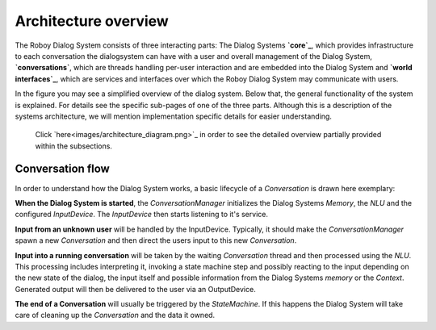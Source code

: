 *********************
Architecture overview
*********************

The Roboy Dialog System consists of three interacting parts: The Dialog Systems **`core`_**, which provides infrastructure to each conversation the dialogsystem can have with a user and overall management of the Dialog System, **`conversations`**, which are threads handling per-user interaction and are embedded into the Dialog System and **`world interfaces`_**, which are services and interfaces over which the Roboy Dialog System may communicate with users.

.. _core: :ref:`The Dialog System Core`
.. _conversations: :ref:`Conversation`
.. _world interfaces: :ref:`World Interfaces`

In the figure you may see a simplified overview of the dialog system. Below that, the general functionality of the system is explained. For details see the specific sub-pages of one of the three parts. Although this is a description of the systems architecture, we will mention implementation specific details for easier understanding.

.. figure:: images/architecture_diagram_simplified.png
  :alt: Dialog System architecture

  Click `here<images/architecture_diagram.png>`_ in order to see the detailed overview partially provided within the subsections.

Conversation flow
=================

In order to understand how the Dialog System works, a basic lifecycle of a *Conversation* is drawn here exemplary:

**When the Dialog System is started**, the *ConversationManager* initializes the Dialog Systems *Memory*, the *NLU* and the configured *InputDevice*. The *InputDevice* then starts listening to it's service.

**Input from an unknown user** will be handled by the InputDevice. Typically, it should make the *ConversationManager* spawn a new *Conversation* and then direct the users input to this new *Conversation*.

**Input into a running conversation** will be taken by the waiting *Conversation* thread and then processed using the *NLU*. This processing includes interpreting it, invoking a state machine step and possibly reacting to the input depending on the new state of the dialog, the input itself and possible information from the Dialog Systems *memory* or the *Context*. Generated output will then be delivered to the user via an OutputDevice.

**The end of a Conversation** will usually be triggered by the *StateMachine*. If this happens the Dialog System will take care of cleaning up the *Conversation* and the data it owned.


